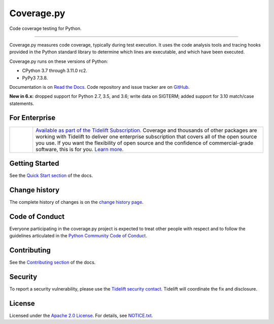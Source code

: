 .. Licensed under the Apache License: http://www.apache.org/licenses/LICENSE-2.0
.. For details: https://github.com/nedbat/coveragepy/blob/master/NOTICE.txt

===========
Coverage.py
===========

Code coverage testing for Python.

.. image:: https://raw.githubusercontent.com/vshymanskyy/StandWithUkraine/main/banner2-direct.svg
    :target: https://vshymanskyy.github.io/StandWithUkraine
    :alt: Stand with Ukraine

-------------

|  |license| |versions| |status|
|  |test-status| |quality-status| |docs| |metacov|
|  |kit| |downloads| |format| |repos|
|  |stars| |forks| |contributors|
|  |tidelift| |core-infrastructure| |open-ssf|
|  |sponsor| |twitter-coveragepy| |twitter-nedbat|

Coverage.py measures code coverage, typically during test execution. It uses
the code analysis tools and tracing hooks provided in the Python standard
library to determine which lines are executable, and which have been executed.

Coverage.py runs on these versions of Python:

.. PYVERSIONS

* CPython 3.7 through 3.11.0 rc2.
* PyPy3 7.3.8.

Documentation is on `Read the Docs`_.  Code repository and issue tracker are on
`GitHub`_.

.. _Read the Docs: https://coverage.readthedocs.io/
.. _GitHub: https://github.com/nedbat/coveragepy


**New in 6.x:** dropped support for Python 2.7, 3.5, and 3.6;
write data on SIGTERM;
added support for 3.10 match/case statements.


For Enterprise
--------------

.. |tideliftlogo| image:: https://nedbatchelder.com/pix/Tidelift_Logo_small.png
   :alt: Tidelift
   :target: https://tidelift.com/subscription/pkg/pypi-coverage?utm_source=pypi-coverage&utm_medium=referral&utm_campaign=readme

.. list-table::
   :widths: 10 100

   * - |tideliftlogo|
     - `Available as part of the Tidelift Subscription. <https://tidelift.com/subscription/pkg/pypi-coverage?utm_source=pypi-coverage&utm_medium=referral&utm_campaign=readme>`_
       Coverage and thousands of other packages are working with
       Tidelift to deliver one enterprise subscription that covers all of the open
       source you use.  If you want the flexibility of open source and the confidence
       of commercial-grade software, this is for you.
       `Learn more. <https://tidelift.com/subscription/pkg/pypi-coverage?utm_source=pypi-coverage&utm_medium=referral&utm_campaign=readme>`_


Getting Started
---------------

See the `Quick Start section`_ of the docs.

.. _Quick Start section: https://coverage.readthedocs.io/#quick-start


Change history
--------------

The complete history of changes is on the `change history page`_.

.. _change history page: https://coverage.readthedocs.io/en/latest/changes.html


Code of Conduct
---------------

Everyone participating in the coverage.py project is expected to treat other
people with respect and to follow the guidelines articulated in the `Python
Community Code of Conduct`_.

.. _Python Community Code of Conduct: https://www.python.org/psf/codeofconduct/


Contributing
------------

See the `Contributing section`_ of the docs.

.. _Contributing section: https://coverage.readthedocs.io/en/latest/contributing.html


Security
--------

To report a security vulnerability, please use the `Tidelift security
contact`_.  Tidelift will coordinate the fix and disclosure.

.. _Tidelift security contact: https://tidelift.com/security


License
-------

Licensed under the `Apache 2.0 License`_.  For details, see `NOTICE.txt`_.

.. _Apache 2.0 License: http://www.apache.org/licenses/LICENSE-2.0
.. _NOTICE.txt: https://github.com/nedbat/coveragepy/blob/master/NOTICE.txt


.. |test-status| image:: https://github.com/nedbat/coveragepy/actions/workflows/testsuite.yml/badge.svg?branch=master&event=push
    :target: https://github.com/nedbat/coveragepy/actions/workflows/testsuite.yml
    :alt: Test suite status
.. |quality-status| image:: https://github.com/nedbat/coveragepy/actions/workflows/quality.yml/badge.svg?branch=master&event=push
    :target: https://github.com/nedbat/coveragepy/actions/workflows/quality.yml
    :alt: Quality check status
.. |docs| image:: https://readthedocs.org/projects/coverage/badge/?version=latest&style=flat
    :target: https://coverage.readthedocs.io/
    :alt: Documentation
.. |kit| image:: https://badge.fury.io/py/coverage.svg
    :target: https://pypi.org/project/coverage/
    :alt: PyPI status
.. |format| image:: https://img.shields.io/pypi/format/coverage.svg
    :target: https://pypi.org/project/coverage/
    :alt: Kit format
.. |downloads| image:: https://img.shields.io/pypi/dw/coverage.svg
    :target: https://pypi.org/project/coverage/
    :alt: Weekly PyPI downloads
.. |versions| image:: https://img.shields.io/pypi/pyversions/coverage.svg?logo=python&logoColor=FBE072
    :target: https://pypi.org/project/coverage/
    :alt: Python versions supported
.. |status| image:: https://img.shields.io/pypi/status/coverage.svg
    :target: https://pypi.org/project/coverage/
    :alt: Package stability
.. |license| image:: https://img.shields.io/pypi/l/coverage.svg
    :target: https://pypi.org/project/coverage/
    :alt: License
.. |metacov| image:: https://img.shields.io/endpoint?url=https://gist.githubusercontent.com/nedbat/8c6980f77988a327348f9b02bbaf67f5/raw/metacov.json
    :target: https://nedbat.github.io/coverage-reports/latest.html
    :alt: Coverage reports
.. |repos| image:: https://repology.org/badge/tiny-repos/python:coverage.svg
    :target: https://repology.org/project/python:coverage/versions
    :alt: Packaging status
.. |tidelift| image:: https://tidelift.com/badges/package/pypi/coverage
    :target: https://tidelift.com/subscription/pkg/pypi-coverage?utm_source=pypi-coverage&utm_medium=referral&utm_campaign=readme
    :alt: Tidelift
.. |stars| image:: https://img.shields.io/github/stars/nedbat/coveragepy.svg?logo=github
    :target: https://github.com/nedbat/coveragepy/stargazers
    :alt: Github stars
.. |forks| image:: https://img.shields.io/github/forks/nedbat/coveragepy.svg?logo=github
    :target: https://github.com/nedbat/coveragepy/network/members
    :alt: Github forks
.. |contributors| image:: https://img.shields.io/github/contributors/nedbat/coveragepy.svg?logo=github
    :target: https://github.com/nedbat/coveragepy/graphs/contributors
    :alt: Contributors
.. |twitter-coveragepy| image:: https://img.shields.io/twitter/follow/coveragepy.svg?label=coveragepy&style=flat&logo=twitter&logoColor=4FADFF
    :target: https://twitter.com/coveragepy
    :alt: coverage.py on Twitter
.. |twitter-nedbat| image:: https://img.shields.io/twitter/follow/nedbat.svg?label=nedbat&style=flat&logo=twitter&logoColor=4FADFF
    :target: https://twitter.com/nedbat
    :alt: nedbat on Twitter
.. |sponsor| image:: https://img.shields.io/badge/%E2%9D%A4-Sponsor%20me-brightgreen?style=flat&logo=GitHub
    :target: https://github.com/sponsors/nedbat
    :alt: Sponsor me on GitHub
.. |core-infrastructure| image:: https://bestpractices.coreinfrastructure.org/projects/6412/badge
    :target: https://bestpractices.coreinfrastructure.org/projects/6412
    :alt: Core Infrastructure Initiative: passing
.. |open-ssf| image:: https://api.securityscorecards.dev/projects/github.com/nedbat/coveragepy/badge
    :target: https://deps.dev/pypi/coverage
    :alt: OpenSSF Scorecard
